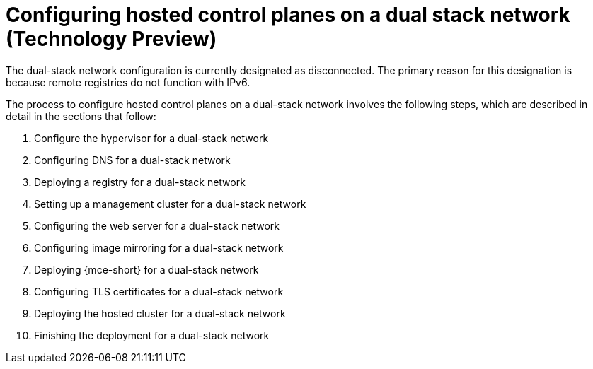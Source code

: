 [#configure-hosted-disconnected-dual-stack]
= Configuring hosted control planes on a dual stack network (Technology Preview)

The dual-stack network configuration is currently designated as disconnected. The primary reason for this designation is because remote registries do not function with IPv6.

The process to configure hosted control planes on a dual-stack network involves the following steps, which are described in detail in the sections that follow:  

. Configure the hypervisor for a dual-stack network
. Configuring DNS for a dual-stack network
. Deploying a registry for a dual-stack network
. Setting up a management cluster for a dual-stack network
. Configuring the web server for a dual-stack network
. Configuring image mirroring for a dual-stack network
. Deploying {mce-short} for a dual-stack network
. Configuring TLS certificates for a dual-stack network
. Deploying the hosted cluster for a dual-stack network
. Finishing the deployment for a dual-stack network